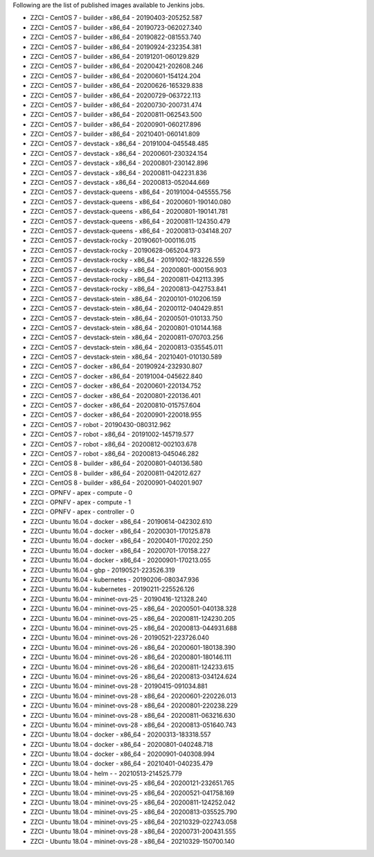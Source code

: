 Following are the list of published images available to Jenkins jobs.

* ZZCI - CentOS 7 - builder - x86_64 - 20190403-205252.587
* ZZCI - CentOS 7 - builder - x86_64 - 20190723-062027.340
* ZZCI - CentOS 7 - builder - x86_64 - 20190822-081553.740
* ZZCI - CentOS 7 - builder - x86_64 - 20190924-232354.381
* ZZCI - CentOS 7 - builder - x86_64 - 20191201-060129.829
* ZZCI - CentOS 7 - builder - x86_64 - 20200421-202608.246
* ZZCI - CentOS 7 - builder - x86_64 - 20200601-154124.204
* ZZCI - CentOS 7 - builder - x86_64 - 20200626-165329.838
* ZZCI - CentOS 7 - builder - x86_64 - 20200729-063722.113
* ZZCI - CentOS 7 - builder - x86_64 - 20200730-200731.474
* ZZCI - CentOS 7 - builder - x86_64 - 20200811-062543.500
* ZZCI - CentOS 7 - builder - x86_64 - 20200901-060217.896
* ZZCI - CentOS 7 - builder - x86_64 - 20210401-060141.809
* ZZCI - CentOS 7 - devstack - x86_64 - 20191004-045548.485
* ZZCI - CentOS 7 - devstack - x86_64 - 20200601-230324.154
* ZZCI - CentOS 7 - devstack - x86_64 - 20200801-230142.896
* ZZCI - CentOS 7 - devstack - x86_64 - 20200811-042231.836
* ZZCI - CentOS 7 - devstack - x86_64 - 20200813-052044.669
* ZZCI - CentOS 7 - devstack-queens - x86_64 - 20191004-045555.756
* ZZCI - CentOS 7 - devstack-queens - x86_64 - 20200601-190140.080
* ZZCI - CentOS 7 - devstack-queens - x86_64 - 20200801-190141.781
* ZZCI - CentOS 7 - devstack-queens - x86_64 - 20200811-124350.479
* ZZCI - CentOS 7 - devstack-queens - x86_64 - 20200813-034148.207
* ZZCI - CentOS 7 - devstack-rocky - 20190601-000116.015
* ZZCI - CentOS 7 - devstack-rocky - 20190628-065204.973
* ZZCI - CentOS 7 - devstack-rocky - x86_64 - 20191002-183226.559
* ZZCI - CentOS 7 - devstack-rocky - x86_64 - 20200801-000156.903
* ZZCI - CentOS 7 - devstack-rocky - x86_64 - 20200811-042113.395
* ZZCI - CentOS 7 - devstack-rocky - x86_64 - 20200813-042753.841
* ZZCI - CentOS 7 - devstack-stein - x86_64 - 20200101-010206.159
* ZZCI - CentOS 7 - devstack-stein - x86_64 - 20200112-040429.851
* ZZCI - CentOS 7 - devstack-stein - x86_64 - 20200501-010133.750
* ZZCI - CentOS 7 - devstack-stein - x86_64 - 20200801-010144.168
* ZZCI - CentOS 7 - devstack-stein - x86_64 - 20200811-070703.256
* ZZCI - CentOS 7 - devstack-stein - x86_64 - 20200813-035545.011
* ZZCI - CentOS 7 - devstack-stein - x86_64 - 20210401-010130.589
* ZZCI - CentOS 7 - docker - x86_64 - 20190924-232930.807
* ZZCI - CentOS 7 - docker - x86_64 - 20191004-045622.840
* ZZCI - CentOS 7 - docker - x86_64 - 20200601-220134.752
* ZZCI - CentOS 7 - docker - x86_64 - 20200801-220136.401
* ZZCI - CentOS 7 - docker - x86_64 - 20200810-015757.604
* ZZCI - CentOS 7 - docker - x86_64 - 20200901-220018.955
* ZZCI - CentOS 7 - robot - 20190430-080312.962
* ZZCI - CentOS 7 - robot - x86_64 - 20191002-145719.577
* ZZCI - CentOS 7 - robot - x86_64 - 20200812-002103.678
* ZZCI - CentOS 7 - robot - x86_64 - 20200813-045046.282
* ZZCI - CentOS 8 - builder - x86_64 - 20200801-040136.580
* ZZCI - CentOS 8 - builder - x86_64 - 20200811-042012.627
* ZZCI - CentOS 8 - builder - x86_64 - 20200901-040201.907
* ZZCI - OPNFV - apex - compute - 0
* ZZCI - OPNFV - apex - compute - 1
* ZZCI - OPNFV - apex - controller - 0
* ZZCI - Ubuntu 16.04 - docker - x86_64 - 20190614-042302.610
* ZZCI - Ubuntu 16.04 - docker - x86_64 - 20200301-170125.878
* ZZCI - Ubuntu 16.04 - docker - x86_64 - 20200401-170202.250
* ZZCI - Ubuntu 16.04 - docker - x86_64 - 20200701-170158.227
* ZZCI - Ubuntu 16.04 - docker - x86_64 - 20200901-170213.055
* ZZCI - Ubuntu 16.04 - gbp - 20190521-223526.319
* ZZCI - Ubuntu 16.04 - kubernetes - 20190206-080347.936
* ZZCI - Ubuntu 16.04 - kubernetes - 20190211-225526.126
* ZZCI - Ubuntu 16.04 - mininet-ovs-25 - 20190416-121328.240
* ZZCI - Ubuntu 16.04 - mininet-ovs-25 - x86_64 - 20200501-040138.328
* ZZCI - Ubuntu 16.04 - mininet-ovs-25 - x86_64 - 20200811-124230.205
* ZZCI - Ubuntu 16.04 - mininet-ovs-25 - x86_64 - 20200813-044931.688
* ZZCI - Ubuntu 16.04 - mininet-ovs-26 - 20190521-223726.040
* ZZCI - Ubuntu 16.04 - mininet-ovs-26 - x86_64 - 20200601-180138.390
* ZZCI - Ubuntu 16.04 - mininet-ovs-26 - x86_64 - 20200801-180146.111
* ZZCI - Ubuntu 16.04 - mininet-ovs-26 - x86_64 - 20200811-124233.615
* ZZCI - Ubuntu 16.04 - mininet-ovs-26 - x86_64 - 20200813-034124.624
* ZZCI - Ubuntu 16.04 - mininet-ovs-28 - 20190415-091034.881
* ZZCI - Ubuntu 16.04 - mininet-ovs-28 - x86_64 - 20200601-220226.013
* ZZCI - Ubuntu 16.04 - mininet-ovs-28 - x86_64 - 20200801-220238.229
* ZZCI - Ubuntu 16.04 - mininet-ovs-28 - x86_64 - 20200811-063216.630
* ZZCI - Ubuntu 16.04 - mininet-ovs-28 - x86_64 - 20200813-051640.743
* ZZCI - Ubuntu 18.04 - docker - x86_64 - 20200313-183318.557
* ZZCI - Ubuntu 18.04 - docker - x86_64 - 20200801-040248.718
* ZZCI - Ubuntu 18.04 - docker - x86_64 - 20200901-040308.994
* ZZCI - Ubuntu 18.04 - docker - x86_64 - 20210401-040235.479
* ZZCI - Ubuntu 18.04 - helm -  - 20210513-214525.779
* ZZCI - Ubuntu 18.04 - mininet-ovs-25 - x86_64 - 20200121-232651.765
* ZZCI - Ubuntu 18.04 - mininet-ovs-25 - x86_64 - 20200521-041758.169
* ZZCI - Ubuntu 18.04 - mininet-ovs-25 - x86_64 - 20200811-124252.042
* ZZCI - Ubuntu 18.04 - mininet-ovs-25 - x86_64 - 20200813-035525.790
* ZZCI - Ubuntu 18.04 - mininet-ovs-25 - x86_64 - 20210329-022743.058
* ZZCI - Ubuntu 18.04 - mininet-ovs-28 - x86_64 - 20200731-200431.555
* ZZCI - Ubuntu 18.04 - mininet-ovs-28 - x86_64 - 20210329-150700.140
